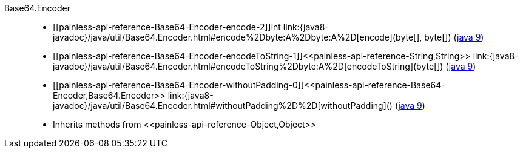 ////
Automatically generated by PainlessDocGenerator. Do not edit.
Rebuild by running `gradle generatePainlessApi`.
////

[[painless-api-reference-Base64-Encoder]]++Base64.Encoder++::
* ++[[painless-api-reference-Base64-Encoder-encode-2]]int link:{java8-javadoc}/java/util/Base64.Encoder.html#encode%2Dbyte:A%2Dbyte:A%2D[encode](byte[], byte[])++ (link:{java9-javadoc}/java/util/Base64.Encoder.html#encode%2Dbyte:A%2Dbyte:A%2D[java 9])
* ++[[painless-api-reference-Base64-Encoder-encodeToString-1]]<<painless-api-reference-String,String>> link:{java8-javadoc}/java/util/Base64.Encoder.html#encodeToString%2Dbyte:A%2D[encodeToString](byte[])++ (link:{java9-javadoc}/java/util/Base64.Encoder.html#encodeToString%2Dbyte:A%2D[java 9])
* ++[[painless-api-reference-Base64-Encoder-withoutPadding-0]]<<painless-api-reference-Base64-Encoder,Base64.Encoder>> link:{java8-javadoc}/java/util/Base64.Encoder.html#withoutPadding%2D%2D[withoutPadding]()++ (link:{java9-javadoc}/java/util/Base64.Encoder.html#withoutPadding%2D%2D[java 9])
* Inherits methods from ++<<painless-api-reference-Object,Object>>++

